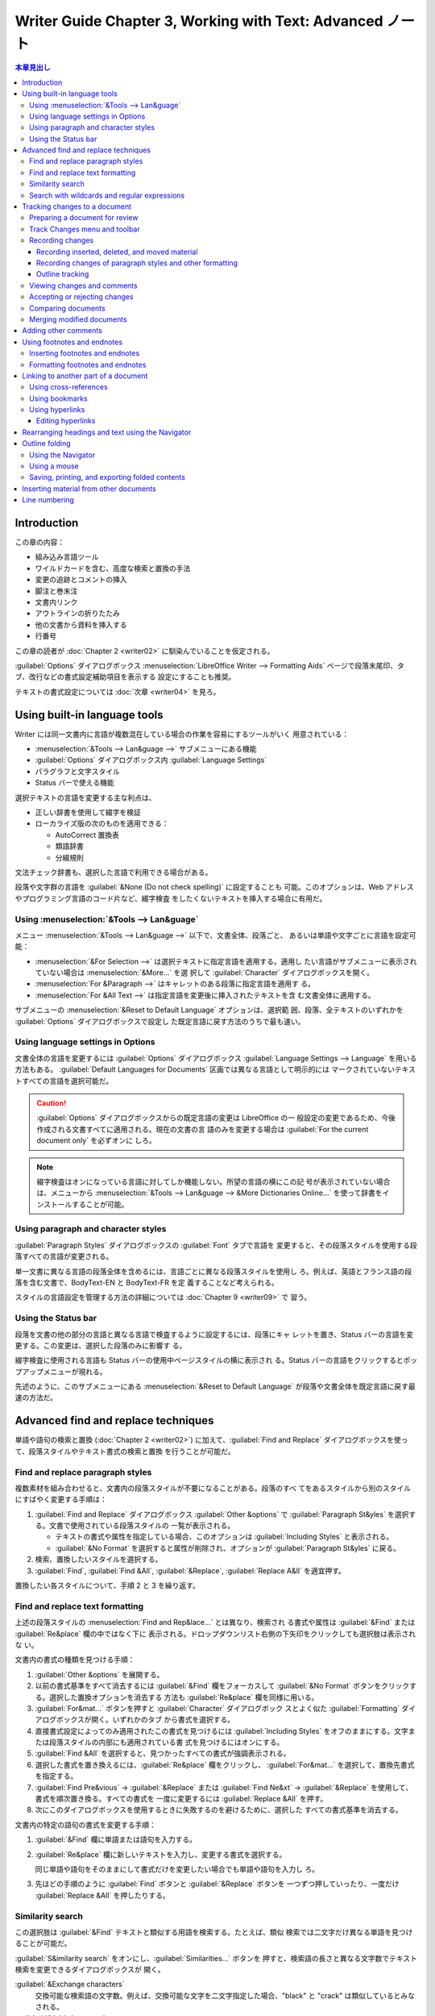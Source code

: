 ======================================================================
Writer Guide Chapter 3, Working with Text: Advanced ノート
======================================================================

.. contents:: 本章見出し
   :depth: 3
   :local:

Introduction
======================================================================

この章の内容：

* 組み込み言語ツール
* ワイルドカードを含む、高度な検索と置換の手法
* 変更の追跡とコメントの挿入
* 脚注と巻末注
* 文書内リンク
* アウトラインの折りたたみ
* 他の文書から資料を挿入する
* 行番号

この章の読者が :doc:`Chapter 2 <writer02>` に馴染んでいることを仮定される。

:guilabel:`Options` ダイアログボックス :menuselection:`LibreOffice Writer -->
Formatting Aids` ページで段落末尾印、タブ、改行などの書式設定補助項目を表示する
設定にすることも推奨。

テキストの書式設定については :doc:`次章 <writer04>` を見ろ。

Using built-in language tools
======================================================================

Writer には同一文書内に言語が複数混在している場合の作業を容易にするツールがいく
用意されている：

* :menuselection:`&Tools --> Lan&guage -->` サブメニューにある機能
* :guilabel:`Options` ダイアログボックス内 :guilabel:`Language Settings`
* パラグラフと文字スタイル
* Status バーで使える機能

選択テキストの言語を変更する主な利点は、

* 正しい辞書を使用して綴字を検証
* ローカライズ版の次のものを適用できる：

  * AutoCorrect 置換表
  * 類語辞書
  * 分綴規則

文法チェック辞書も、選択した言語で利用できる場合がある。

段落や文字群の言語を :guilabel:`&None (Do not check spelling)` に設定することも
可能。このオプションは、Web アドレスやプログラミング言語のコード片など、綴字検査
をしたくないテキストを挿入する場合に有用だ。

Using :menuselection:`&Tools --> Lan&guage`
----------------------------------------------------------------------

メニュー :menuselection:`&Tools --> Lan&guage -->` 以下で、文書全体、段落ごと、
あるいは単語や文字ごとに言語を設定可能：

* :menuselection:`&For Selection -->` は選択テキストに指定言語を適用する。適用し
  たい言語がサブメニューに表示されていない場合は :menuselection:`&More...` を選
  択して :guilabel:`Character` ダイアログボックスを開く。
* :menuselection:`For &Paragraph -->` はキャレットのある段落に指定言語を適用す
  る。
* :menuselection:`For &All Text -->` は指定言語を変更後に挿入されたテキストを含
  む文書全体に適用する。

サブメニューの :menuselection:`&Reset to Default Language` オプションは、選択範
囲、段落、全テキストのいずれかを :guilabel:`Options` ダイアログボックスで設定し
た既定言語に戻す方法のうちで最も速い。

Using language settings in Options
----------------------------------------------------------------------

文書全体の言語を変更するには :guilabel:`Options` ダイアログボックス
:guilabel:`Language Settings --> Language` を用いる方法もある。
:guilabel:`Default Languages for Documents` 区画では異なる言語として明示的には
マークされていないテキストすべての言語を選択可能だ。

.. caution::

   :guilabel:`Options` ダイアログボックスからの既定言語の変更は LibreOffice の一
   般設定の変更であるため、今後作成される文書すべてに適用される。現在の文書の言
   語のみを変更する場合は :guilabel:`For the current document only` を必ずオンに
   しろ。

.. note::

   綴字検査はオンになっている言語に対してしか機能しない。所望の言語の横にこの記
   号が表示されていない場合は、メニューから :menuselection:`&Tools --> Lan&guage
   --> &More Dictionaries Online...` を使って辞書をインストールすることが可能。

Using paragraph and character styles
----------------------------------------------------------------------

:guilabel:`Paragraph Styles` ダイアログボックスの :guilabel:`Font` タブで言語を
変更すると、その段落スタイルを使用する段落すべての言語が変更される。

単一文書に異なる言語の段落全体を含めるには、言語ごとに異なる段落スタイルを使用し
ろ。例えば、英語とフランス語の段落を含む文書で、BodyText-EN と BodyText-FR を定
義することなど考えられる。

スタイルの言語設定を管理する方法の詳細については :doc:`Chapter 9 <writer09>` で
習う。

Using the Status bar
----------------------------------------------------------------------

段落を文書の他の部分の言語と異なる言語で検査するように設定するには、段落にキャ
レットを置き、Status バーの言語を変更する。この変更は、選択した段落のみに影響す
る。

綴字検査に使用される言語も Status バーの使用中ページスタイルの横に表示され
る。Status バーの言語をクリックするとポップアップメニューが現れる。

先述のように、このサブメニューにある :menuselection:`&Reset to Default Language`
が段落や文書全体を既定言語に戻す最速の方法だ。

Advanced find and replace techniques
======================================================================

単語や語句の検索と置換 (:doc:`Chapter 2 <writer02>`) に加えて、:guilabel:`Find
and Replace` ダイアログボックスを使って、段落スタイルやテキスト書式の検索と置換
を行うことが可能だ。

Find and replace paragraph styles
----------------------------------------------------------------------

複数素材を組み合わせると、文書内の段落スタイルが不要になることがある。段落のすべ
てをあるスタイルから別のスタイルにすばやく変更する手順は：

#. :guilabel:`Find and Replace` ダイアログボックス :guilabel:`Other &options` で
   :guilabel:`Paragraph St&yles` を選択する。文書で使用されている段落スタイルの
   一覧が表示される。

   * テキストの書式や属性を指定している場合、このオプションは
     :guilabel:`Including Styles` と表示される。
   * :guilabel:`&No Format` を選択すると属性が削除され、オプションが
     :guilabel:`Paragraph St&yles` に戻る。

#. 検索、置換したいスタイルを選択する。
#. :guilabel:`Find`, :guilabel:`Find &All`, :guilabel:`&Replace`,
   :guilabel:`Replace A&ll` を適宜押す。

置換したい各スタイルについて、手順 2 と 3 を繰り返す。

Find and replace text formatting
----------------------------------------------------------------------

上述の段落スタイルの :menuselection:`Find and Rep&lace...` とは異なり、検索され
る書式や属性は :guilabel:`&Find` または :guilabel:`Re&place` 欄の中ではなく下に
表示される。ドロップダウンリスト右側の下矢印をクリックしても選択肢は表示されな
い。

文書内の書式の種類を見つける手順：

#. :guilabel:`Other &options` を展開する。
#. 以前の書式基準をすべて消去するには :guilabel:`&Find` 欄をフォーカスして
   :guilabel:`&No Format` ボタンをクリックする。選択した置換オプションを消去する
   方法も :guilabel:`Re&place` 欄を同様に用いる。
#. :guilabel:`For&mat...` ボタンを押すと :guilabel:`Character` ダイアログボック
   スとよく似た :guilabel:`Formatting` ダイアログボックスが開く。いずれかのタブ
   から書式を選択する。
#. 直接書式設定によってのみ適用されたこの書式を見つけるには :guilabel:`Including
   Styles` をオフのままにする。文字または段落スタイルの内部にも適用されている書
   式を見つけるにはオンにする。
#. :guilabel:`Find &All` を選択すると、見つかったすべての書式が強調表示される。
#. 選択した書式を置き換えるには、:guilabel:`Re&place` 欄をクリックし、
   :guilabel:`For&mat...` を選択して、置換先書式を指定する。
#. :guilabel:`Find Pre&vious` → :guilabel:`&Replace` または :guilabel:`Find
   Ne&xt` → :guilabel:`&Replace` を使用して、書式を順次置き換る。すべての書式を
   一度に変更するには :guilabel:`Replace &All` を押す。
#. 次にこのダイアログボックスを使用するときに失敗するのを避けるために、選択した
   すべての書式基準を消去する。

文書内の特定の語句の書式を変更する手順：

#. :guilabel:`&Find` 欄に単語または語句を入力する。
#. :guilabel:`Re&place` 欄に新しいテキストを入力し、変更する書式を選択する。

   同じ単語や語句をそのままにして書式だけを変更したい場合でも単語や語句を入力し
   ろ。
#. 先ほどの手順のように :guilabel:`Find` ボタンと :guilabel:`&Replace` ボタンを
   一つずつ押していったり、一度だけ :guilabel:`Replace &All` を押したりする。

Similarity search
----------------------------------------------------------------------

この選択肢は :guilabel:`&Find` テキストと類似する用語を検索する。たとえば、類似
検索では二文字だけ異なる単語を見つけることが可能だ。

:guilabel:`S&imilarity search` をオンにし、:guilabel:`Similarities...` ボタンを
押すと、検索語の長さと異なる文字数でテキスト検索を変更できるダイアログボックスが
開く。

:guilabel:`&Exchange characters`
   交換可能な検索語の文字数。例えば、交換可能な文字を二文字指定した場合、"black"
   と "crack" は類似しているとみなされる。
:guilabel:`&Add characters`
   単語が検索語の文字数を超えることが可能である最大文字数。
:guilabel:`&Remove characters`
   単語が検索語より短くなることが可能である文字数。
:guilabel:`&Combine`
   類似検索設定の任意の組み合わせに一致する用語を検索するならオン。

Search with wildcards and regular expressions
----------------------------------------------------------------------

   A :dfn:`wildcard` is a special character that represents one or more
   unspecified characters.

ワイルドカードにせよ正規表現にせよ、それらを用いて複数の検索を一つにまとめること
で、時間と労力を節約することが可能だ。

検索および置換時にワイルドカードと正規表現を使用するには、次の手順に従う：

#. :guilabel:`Find and Replace` ダイアログボックスで :guilabel:`Other &options`
   を展開する。
#. :guilabel:`Re&gular expressions` をオンにする。
#. 検索テキスト（ワイルドカードを含む）を :guilabel:`&Find` 欄に入力し、置換テキ
   ストがあればそれを :guilabel:`Re&place` 欄に入力する。
#. :guilabel:`Find`, :guilabel:`Find &All`, :guilabel:`&Replace`,
   :guilabel:`Replace All` のいずれかを押す。

.. note::

   ワイルドカードとして定義された文字を検索するには、その文字の前にバックスラッ
   シュを入力する。例えば ``$5.00`` というテキストを見つけるには
   :regexp:`\\$5\\.00` を検索する。

Tracking changes to a document
======================================================================

文書に加えられた変更を記録するには、次のような方法がある：

* 文書のコピーに変更を加えた後、Writer を使って二つのファイルを比較し、変更点を
  表示する。この方法は、他の方法によるファイルサイズや複雑さの増加を回避できるた
  め、文書で作業しているのが自分一人の場合に特に便利だ。
* 元のファイルの一部として保存されたバージョンを保存する。この方法は、特に多くの
  バージョンを保存する場合、大きな文書や複雑な文書で問題を引き起こす可能性があ
  る。
* Writer の変更印（「赤線」だとか「改訂印」と呼ばれる）を使用して、追加、削除、
  移動された資料や変更された書式を示す。後になって各変更を確認し、受理または却下
  することが可能だ。

次の変更追跡機能の使い方が述べられている：

* テキスト、画像、図表、その他の挿入と削除を追跡する
* 段落スタイルと文字スタイルの属性の変更を追跡する
* 空行を含む図表の行の挿入と削除を追跡する
* 追加または削除された資料とは異なる色で移動した資料を表示する
* Navigator を使用して移動した資料を追跡する
* 脚注の削除と挿入を追跡する
* 目録項目での項目番号の変更を表示する

.. note::

   すべての変更が記録されるわけではない。例えば、タブストップを左揃えから右揃え
   に変更したくらいでは記録されない。

Preparing a document for review
----------------------------------------------------------------------

文書を他の人に送付して査読や編集を依頼する場合、編集者や査読者が改印をオンにする
必要がないように、最初に文書を準備しておく。文書を保護した後、それ以降の使用者が
保護をオフにしたり、変更を受理したり却下したりするには、正しいパスワードを入力す
る必要がある。

#. 文書を開く。:menuselection:`&File --> Version` を選択して、その文書に複数の
   バージョンが含まれているかどうかを確認する。複数のバージョンが表示されている
   場合は、現在版を別の名前で別の文書として保存し、この新しい文書を査読コピーと
   して使用する。
#. 査読コピーを開いた状態で、変更の記録がオンになっていることを確認する。記録が
   オンになっていると、次が強調表示される：

   * メニュー :menuselection:`&Edit --> Track Chan&ges --> &Record` 項目
   * :guilabel:`Track Changes` ツールバーの :guilabel:`Record Track Changes` 図
     像
#. 次のいずれかを行う：

   * :guilabel:`Track Changes` ツールバーの :guilabel:`Protect Track Changes` を
     クリック
   * :menuselection:`&Edit --> Track Chan&ges --> &Protect...` を選択
#. :guilabel:`Enter Password` ダイアログボックスが開く。パスワードを二度入力。
#. :guilabel:`&OK`

.. tip::

   上記の手順 2 と 3 の代わりに、:menuselection:`&File --> Propert&ies...` から
   :guilabel:`Security` タブを選択し、:guilabel:`Record &changes` をオンにしてか
   ら :guilabel:`&Protect...` を押してパスワードを入力する方法もある。

Track Changes menu and toolbar
----------------------------------------------------------------------

:menuselection:`Track Chan&ges -->` メニューに加えて、同じ機能のボタンを含む便利
なツールバーが用意されている。:guilabel:`Track Changes` ツールバーを有効にするに
は :menuselection:`&View --> &Toolbars --> Track Chan&ges` をクリックする。この
ツールバーは使いやすい場所に繋留することも、浮遊させておくことも可能だ。

Recording changes
----------------------------------------------------------------------

変更の記録（追跡）を開始するには、次のいずれかを行う：

* :guilabel:`Track Changes` ツールバーの :guilabel:`Record Track Changes` をク
  リック
* メニューの :menuselection:`&Edit --> Track Chan&ges --> &Record` を選択

変更の表示を表示または非表示にするには、

* :guilabel:`Track Changes` ツールバーの :guilabel:`Show track changes` をクリッ
  ク
* メニューの :menuselection:`&Edit--> Track Chan&ges --> &Show` を選択

追跡された変更にコメントを入力するには、変更箇所にキャレットを置き、次のいずれか
を行う：

* :menuselection:`&Edit --> Track Chan&ges --> &Comment...` を選択
* :guilabel:`Track Changes` ツールバーの :guilabel:`Insert Track Change Comment`
  ボタンをクリック

変更記録を停止するには :menuselection:`&Edit --> Track Chan&ges --> &Record` を
再度選択する。

Recording inserted, deleted, and moved material
~~~~~~~~~~~~~~~~~~~~~~~~~~~~~~~~~~~~~~~~~~~~~~~~~~~~~~~~~~~~~~~~~~~~~~

初期設定では挿入されたテキストには下線が引かれ、削除されたテキストには取り消し線
が引かれ、どちらにも色が入り、余白に変更印が表示される。

既存の図表では、削除された行はピンク色で、挿入された行はシアン色で表示される。新
しい空白の表は余白にマークされるが、行に色は付かない。

移動した箇所は緑色で表示され、二重下線（新しい場所）または二重の取り消し線（古い
場所）で示される。

Recording changes of paragraph styles and other formatting
~~~~~~~~~~~~~~~~~~~~~~~~~~~~~~~~~~~~~~~~~~~~~~~~~~~~~~~~~~~~~~~~~~~~~~

異なる段落スタイルが段落に適用されると、その変更は余白にマークで示される。

初期設定では文字スタイルの変更または手動で適用された文字属性は、属性（斜体や下線
など）に加えて太字、色付きテキストで示され、変更は余白にマークで示される。

目録番号の変更では、目録項目すべての元の番号と新しい番号が表示される。

Outline tracking
~~~~~~~~~~~~~~~~~~~~~~~~~~~~~~~~~~~~~~~~~~~~~~~~~~~~~~~~~~~~~~~~~~~~~~

アウトライン追跡では、Navigator を使用して、見出しとそれの同階層の次の見出しの間
にあるあらゆる物という、文書の部分全体の順序の変更を追跡する。変更追跡を有効にし
た状態で Navigator の :guilabel:`Move Heading Up` および :guilabel:`Move Heading
Down` ボタンを使用すると、ドラッグ＆ドロップやカット＆ペーストで移動した物と同じ
ように、移動した物がマークされ追跡される。

アウトライン追跡は初期状態で有効になっている。無効にするには、

#. Navigator 上で :guilabel:`Headings` を右クリックし、
#. コンテキストメニューから :menuselection:`Outline &Tracking --> &Off` を選択す
   る。

Viewing changes and comments
----------------------------------------------------------------------

追跡された変更にマウスポインタを合わせると、変更の種類、作成者、日付、時刻を示す
ヘルプヒントが表示される。拡張ヒントを有効にすると、この変更に対して記録された
コメントも表示される。

記録されたコメントは、拡張ヒントとして表示されるだけでなく、:guilabel:`Manage
Changes` ダイアログボックスの目録にも表示される。変更にコメントが記録されていな
い場合、コメントフィールドは空白になる。

追跡された変更から次の変更に移動するには、:guilabel:`Track Changes` ツールバーの
:guilabel:`Previous Change` と :guilabel:`Next Change` 図像を使用する。

初期設定では追跡された変更はインライン表示される。削除または挿入を余白に表示する
には、:guilabel:`Track Changes` ツールバーの :guilabel:`Show track changes` ド
ロップダウンメニューから選択する。

Accepting or rejecting changes
----------------------------------------------------------------------

記録された変更を受理したり却下したりするには、次のいずれかを使用する：

* :guilabel:`Track Changes` ツールバー
* :menuselection:`Track Chan&ges -->` メニュー
* 右クリックメニュー
* :guilabel:`Manage Changes` ダイアログボックス
* Sidebar 内 :guilabel:`Manage Changes` 甲板

.. rubric:: Track Changes menu and toolbar

:menuselection:`&Edit --> Track Chan&ges -->` サブメニューに表示されているのと同
じ機能のボタンがある。

.. rubric:: Right-click (context) menu

#. 追跡された変更が表示されていない場合は、:guilabel:`Track Chan&ges` ツールバー
   の :guilabel:`Show track changes` 図像をクリックするか、メニューで
   :menuselection:`&Edit --> Track Chan&ges --> &Show` を選択する。
#. 記録された変更の上にマウスポインターを置く。箱が表示され、変更の種類、変更
   者、日時に関する情報が表示される。
#. コンテキストメニューから :menuselection:`Accept Change` または
   :menuselection:`Reject Change` を選択する。

.. rubric:: Manage Changes dialog and Sidebar deck

#. :guilabel:`Track Changes` ツールバーの :guilabel:`Manage Track Changes` 図像
   をクリックするか、メニューから :menuselection:`&Edit --> Track Chan&ges -->
   &Manage...` を選択する。
#. :guilabel:`Manage Changes` ダイアログボックスが開き、受理も却下もされていない
   変更が表示される。Sidebar の :guilabel:`Manage Changes` 図像をクリックするこ
   とでも同じ情報が表示される。
#. ダイアログボックスで変更を選択すると、その変更自体が文書内で強調表示されるの
   で、何が変更されたかを目視で確認可能だ。
#. :guilabel:`Accept` または :guilabel:`Reject` をクリックして、選択した変更を受
   理または却下する。変更を個別に確認したくない場合は :guilabel:`Accept All` ま
   たは :guilabel:`Reject All` を押すことも可能だ。

特定の人の変更だけを表示したい場合などでは :guilabel:`Manage Changes` ダイアログ
ボックスの :guilabel:`Filter` タブを用いる。絞り込み条件を指定した
後、:guilabel:`List` タブに戻り、条件を満たす変更を表示する。

Comparing documents
----------------------------------------------------------------------

査読者が自分の行った変更を追跡し忘れることがある。元の文書と編集後の文書
を比較すれば、変更箇所を見つけることが可能だ。比較するには：

#. 編集済みの文書を開く。
#. :menuselection:`&Edit --> Track Chan&ges --> Co&mpare Document...` を選択する
   か、:guilabel:`Track Chan&ges` ツールバーの :guilabel:`Compare Non-Track
   Changed Document` 図像をクリック。
#. :guilabel:`Compare to Original Document` ダイアログボックスで元の文書を選択
   し、:guilabel:`開く(&O)` を押す。

Writer は変更を見つけて印を付け、:guilabel:`Manage Changes` ダイアログボックスを
表示する。このダイアログボックスから、前述のように変更内容を確認し、変更を許可ま
たは却下することが可能だ。

この機能で使用する詳細さの度合いを設定するには、:guilabel:`Options` ダイアログ
ボックスの :menuselection:`LibreOffice Writer --> Compare` ページで設定を構成す
る。:doc:`Chapter 20 <writer20>` で詳細が述べられる。

Merging modified documents
----------------------------------------------------------------------

ここまで説明した工程は一度に一人の査読者が担当する場合に効果的だが、複数の査読者
全員が文書の編集済みコピーを返信することもある。Writer には、追跡された変更を含
む文書を元の文書に併合する機能があるが、この機能を実現するための条件はかなり限定
的だ：編集された文書が異なるのは記録された変更点のみであり、その他の原文はすべて
同一でなければならない。

文書を併合するには、（原文書ではなく）編集された文書すべてに変更が記録されている
必要がある。

#. 原文書を開く。
#. :menuselection:`&Edit > Track Chan&ges --> Merge Document...` を選択する
   か、:guilabel:`Track Chan&ges` ツールバーの :guilabel:`Merge Track Changed
   Document` 図像をクリックする。
#. ファイル選択ダイアログボックスが開く。原文書に

   * その後の変更がない場合、そのコピーは併合される。
   * 何らかの変更が加えられている場合、併合が失敗したことを知らせるエラーダイア
     ログボックスが開く。
#. 文書が併合されると、原文書にコピーから記録された変更が表示される。
#. すべてのコピーが併合されるまで繰り返す。

これで記録された変更のすべてが開いているコピーに含まれる。このファイルを別の名前
で保存しろ。

Adding other comments
======================================================================

これまで見てきたコメント機能とは別に、著者と査読者が意見を交換したり、提案を求め
たり、注意が必要な項目に印を付けたりするために使用できるコメント機能がある。

段落を複数含むテキストブロックを選択してコメント用に強調することも、一箇所にコメ
ントを挿入することも可能だ。コメントを挿入するには、

#. テキストを選択するか、コメントを参照する場所にキャレットを置く。
#. 次のいずれかを行う：

   * 右クリックして :menuselection:`Inser&t Comment` を選択
   * キーバインド :kbd:`Ctrl` + :kbd:`Alt` + :kbd:`C`
   * :guilabel:`Track Changes` ツールバーの :guilabel:`Insert Comment` 図像をク
     リック

コメントの錨点はページの右側にあるコメントテキスト入力欄と点線で結ばれている。ま
た、水平定規の右側に :guilabel:`Comments` ボタンが追加され、これをクリックするこ
とでコメントの表示有無を切り替えることが可能だ。

コメントを作成すると、その作成者名と作成タイムスタンプが自動的に追加される。この
名前には :guilabel:`Options` ダイアログボックスの :menuselection:`LibreOffice
--> User Data` の内容が使われる。

コメントを入力し終えたら、文書のページ上の他の場所をクリックしろ。そうしないと、
コメント欄から移動できなくなる。

複数の人が文書を編集した場合、各執筆者には異なる背景色が自動的に割り当てられる。
ある著者が別の著者のコメントと重なるテキストを選択した場合、二番目のコメントは最
初のコメントと入れ子になる。

コメントを右クリックするか、左下の矢印をクリックすると、コンテキストメニューが表
示され、

* 現在のコメント、
* 現在のコメントスレッド全体、
* 同じ作者のコメントすべて、
* 文書内のコメントすべて

を削除可能だ。このメニューから :menuselection:`Format All Comments...` を選択す
ると、コメントのテキストに基本的な書式を適用するダイアログを開くことも可能だ。
フォントの種類、サイズ、配置をメニューで変更することも可能だ。

文書が査読、コメントされ、原著者の行動が必要な場合、コメントのコンテキストメ
ニューの選択肢を使用して各コメントに Resolved または Unresolved の目印を付けるこ
とが可能だ。Resolved のコメントをマークすると、コメント欄の日付の下に
:guilabel:`Resolved` という文字が挿入される。メニューの :menuselection:`&View
--> Resolved Comments` を使用して、文書内のすべての解決済みコメントの表示を切り
替えることが可能だ。コメントに回答を追加することも可能だ。

あるコメントから別のコメントに移動するには、Navigator を開き、
:guilabel:`Comments` ノードを展開する。コメントテキストをダブルクリックすれば
キャレットが文書内のコメントの錨点に移動する。

また、Navigator 上部の :guilabel:`Navigate By` ボックスで :guilabel:`Comments`
を選択し、その横にある上下の矢印をクリックして、次のコメントや前のコメントに移動
することも可能だ。キーボードを使用して移動することも可能だ：

* :kbd:`Ctrl` + :kbd:`Alt` + :kbd:`Page Down`
* :kbd:`Ctrl` + :kbd:`Alt` + :kbd:`Page Up`

文書内のコメントを印刷するには、:guilabel:`Print` ダイアログボックスの
:guilabel:`Co&mments` ドロップダウンリストでいずれかのオプションを選択する。

Using footnotes and endnotes
======================================================================

脚注は参照されているページの床下に表示される。注は文書の最後に集められる。

脚注と巻末注を効果的に扱うには以下を行う必要がある：

* 初期設定値が合わない場合は、脚注を挿入して書式を定義する。
* ページ上の脚注の位置と、区切り線の色と線スタイルを定義する。:doc:`Chapter 5
  <writer05>` で述べられる。

Inserting footnotes and endnotes
----------------------------------------------------------------------

脚注または巻末注を挿入するには：


#. 脚注または巻末注マーカーを表示したい位置にキャレットを置く。
#. メニューで :menuselection:`&Insert --> Footnote and Endno&te -->` から関連項
   目を選択するか、:guilabel:`Standard` ツールバーの :guilabel:`Insert Footnote`
   または :guilabel:`Insert Endnote` 図像をクリックする。
#. 脚注または巻末注マーカーがテキストに挿入され、選択に応じて、キャレットがペー
   ジ床板の脚注領域または文書末尾の巻末注領域に移動する。この領域に脚注または巻
   末注の内容を入力する。

脚注／注釈の設定を変更するには、メニューの :menuselection:`&Tools --> &Footnotes
and Endnotes...` を選択する。

脚注設定で指定された自動番号付け順序を使用するか、カスタム番号を指定するかを選択
するには、

#. :menuselection:`&Insert --> Footnote and Endno&te > &Footnote or Endnote...`
#. :guilabel:`Insert Footnote/Endnote` ダイアログボックスで指定する。

既存の脚注や注は、他のテキストを編集するのと同じ方法で編集することが可能だ。

脚注や注を削除するには脚注マーカーを削除する。脚注や注の内容は自動的に削除さ
れ、他の脚注や注の番号も自動的に調整される。

Formatting footnotes and endnotes
----------------------------------------------------------------------

脚注自身の書式を設定するには、メニューの :menuselection:`&Tools --> &Footnotes
and Endnotes...` を選択する。:guilabel:`Settings of Footnotes and Endnotes` ダイ
アログボックスで構成する。

Linking to another part of a document
======================================================================

トピックの順序を入れ替えたり、資料を追加または削除したり、見出しを書き換えたりす
ると、文書内の他の部分への入力済み相互参照は簡単に古くなる。

Writer には参照を最新の状態に保つための方法が二つ備わっている：

* ハイパーリンク
* 自動相互参照

どちらの方法も、同じ文書の他の部分や別の文書にリンク可能だ。

どちらの方法も結果は同じだ。文書を開いているときにリンクを :kbd:`Ctrl` を押しつ
つクリックすると、被参照項目に直接飛ぶ。しかし、両者には大きな違いもある：

* ハイパーリンクのテキストは、リンクされた項目のテキストを変更しても自動的には更
  新されないが、変更されたテキストは相互参照で自動的に更新される。
* ハイパーリンクを使用する場合、リンクの内容（テキストやページ番号など）を選ぶ余
  地がないが、相互参照を使用する場合、選択肢がある。
* 画像などのオブジェクトにハイパーリンクし、そのハイパーリンクに有用なテキストを
  表示させるには、そのようなオブジェクトに有用な名前を明示的に与えるか、
  :guilabel:`Hyperlink` ダイアログボックスを使って表示テキストを変更する。対照的
  に、キャプション付きの図への相互参照は、有用なテキストを自動的に表示するように
  設定でき、名前の変種もいくつか選択可能だ。
* Writer 文書を HTML ファイルに保存すると、ハイパーリンクは生きたままだが、相互
  参照はそうではない。

  * PDF ファイルにエクスポートすると、両方とも生きたままになる。

Using cross-references
----------------------------------------------------------------------

見出し、キャプション、その他のリンクされた項目が書き換えられた場合に相互参照のテ
キストが更新されるようにするには自動相互参照を使用する。詳しくは :doc:`Chapter
17 <writer17>` でやる。

Using bookmarks
----------------------------------------------------------------------

ブックマークは Navigator に一覧表示され、マウスをシングルクリックするだけでそこ
から直接アクセス可能だ。HTML 文書ではブックマークはハイパーリンクで飛ぶことが可
能である錨に変換される。ブックマークへの相互参照も可能だ。これも詳しくは
:doc:`Chapter 17 <writer17>` でやる。

Using hyperlinks
----------------------------------------------------------------------

Web サイトのアドレスや URL など、ハイパーリンクとして使用できるテキストを入力
し、:kbd:`Space` または :kbd:`Enter` を押すと、Writer は自動的にハイパーリンクを
作成し、テキストに書式を適用する。

この機能が有効にならない場合は :menuselection:`&Tools --> AutoCorr&ect -->
&AutoCorrect Options...` を使用してこの機能を有効に可能だ。:guilabel:`Options`
タブで :guilabel:`URL Recognition` をオンにする。

LibreOffice で特定の URL をハイパーリンクに変換したくない場合は、書式設定が適用
された直後にハイパーリンクにキャレットを置いて右クリックし、
:menuselection:`&Remove Hyperlink` を選択する。

また、Navigator や :guilabel:`Hyperlink` ダイアログボックスを使って、

* 文書の他の部分、他の文書や文書の一部、電子メールアドレスへのハイパーリンクを挿
  入したり、
* ハイパーリンクすべてを修正することも可能だ。

*Getting Started Guide* に詳細がある。

LibreOffice 内でハイパーリンクを活性にする標準の動作は :kbd:`Ctrl` 押しクリック
だ。この動作を変更するには、

#. :guilabel:`Options` ダイアログボックスを開く
#. :menuselection:`LibreOffice --> Security` ページを開く
#. :guilabel:`Security Options and Warnings` 横にある :guilabel:`O&ptions...` ボ
   タンを押す
#. :guilabel:`Ctrl-click required &to open hyperlinks` をオフにする

Editing hyperlinks
~~~~~~~~~~~~~~~~~~~~~~~~~~~~~~~~~~~~~~~~~~~~~~~~~~~~~~~~~~~~~~~~~~~~~~

ハイパーリンクを編集する手順：

#. リンクテキスト内の任意の場所をクリック
#. 以下のいずれかを行い :guilabel:`Hyperlink` ダイアログボックスを開く：

   * コンテキストメニューから :menuselection:`Edit Hyperlink...` を選択
   * :guilabel:`Standard` ツールバーの :guilabel:`Hyperlink` 図像をクリック
   * メニューから :menuselection:`&Edit --> &Hyperlink` を選択
#. 変更を加え :guilabel:`&Apply` を押す

複数のハイパーリンクを編集する必要がある場合は、すべてのハイパーリンクを編集する
まで :guilabel:`Hyperlink` ダイアログボックスを開いたままにしておくことが可能
だ。

ハイパーリンクの色を変更する手順：

#. :guilabel:`Options` ダイアログボックス
#. :menuselection:`LibreOffice --> Application Colors` ページ
#. :guilabel:`General` 区画の :guilabel:`Unvisited links` または
   :guilabel:`Visited links` にスクロールしてこれらの選択肢をオンにして、新しい
   色を選択
#. :guilabel:`&OK`

これにより、LibreOffice プログラムのすべてでハイパーリンクの色が変更される。

Rearranging headings and text using the Navigator
======================================================================

Navigator には見出しとそれに関連するテキストを文書内の別の場
所に移動する方法がいくつか用意されている：

* ドラッグ
* 図像
* コンテキストメニュー

見出しの左にある :guilabel:`+` をクリックすると、小見出し一覧が展開する。必要な
見出しをより簡単に見つけるには、:menuselection:`Show &Up to Outline -->` の選択
を変更して、数レベルの見出しのみを表示する。

見出しとそれに関連するテキストや節を文書内で上下に移動させ、見出しの
アウトラインレベルは変更しないようにするには、次のいずれかを実行する：

* Navigator で移動したいテキストブロックの見出しをクリックし、その見出しを見出し
  リストの新しい位置にドラッグする。
* Navigator 目録で見出しをクリックし、

  * :guilabel:`Move Heading Up` または
  * :guilabel:`Move Heading Down`

  図像のいずれかをクリックする。
* Navigator 目録で見出しを右クリックし、コンテキストメニューで

  * :menuselection:`&Move Heading Up` または
  * :menuselection:`Move &Heading Down`

  を選択する。

選択した見出しのみを移動し、関連するテキストを移動しないようにするには次のいずれ
かを行う：

* :kbd:`Ctrl` を押しながらドラッグ
* 図像をクリック
* コンテキストメニューから選択

.. admonition:: 読者ノート

   これらのコマンドにはキーバインドも定義されている。

   * Move Heading Up: :kbd:`Ctrl` + :kbd:`↑`
   * Move Heading Down: :kbd:`Ctrl` + :kbd:`↓`

見出しの位置を変えずに、見出しのアウトラインレベル（例えば :guilabel:`Heading 2`
から :guilabel:`Heading 1` や :guilabel:`Heading 3` に上下させる）とそれに関連す
る小見出しを変更するには、次のいずれかを実行する：

* Navigator で見出しを選択し、次の図像のいずれかをクリックする：

  * :guilabel:`Promote Outline Level`
  * :guilabel:`Demote Outline Level`

* Navigatorで見出しを右クリックし、コンテキストメニューから次のメニュー項目を選
  択する：

  * :menuselection:`&Promote Outline Level`
  * :menuselection:`Demote &Outline Level`

選択した見出しのアウトラインレベルだけを変更し、関連する小見出しは変更しないよう
にするには、:kbd:`Ctrl` を押しながら次のいずれかを実行する：

* 図像をクリック
* コンテキストメニューから選択

.. admonition:: 読者ノート

   これらのコマンドにはキーバインドも定義されている。

   * Promote Outline Level: :kbd:`Ctrl` + :kbd:`←`
   * Demote Outline Level: :kbd:`Ctrl` + :kbd:`→`

Outline folding
======================================================================

アウトラインの折りたたみを使用すると、テキスト、画像、図表、枠、図形、テキスト
ボックスなど、見出しの下にある中身すべての表示有無を切り替えられる。この機能を使
うと編集や読書のために適切な位置まですばやくスクロール可能だ。

.. note::

   この機能を有効にするには、:guilabel:`Options` ダイアログボックス
   :menuselection:`LibreOffice Writer --> View` ページで、

   * :guilabel:`&Show outline-folding buttons` を選択する。
   * オプションで :guilabel:`Include sub &levels` を選択する。

Using the Navigator
----------------------------------------------------------------------

Navigator を開き :guilabel:`Heading` を表示する。見出しを何か右クリックし、
:menuselection:`Outline &Folding --> &Toggle` を選択すると、その見出しと同じレベ
ルの次の見出しの間の内容表示有無が切り替わる。

Using a mouse
----------------------------------------------------------------------

見出しの上にマウスポインターを置くと、左余白に小さな矢印が表示される。アウトライ
ンの折りたたみが有効であることを示す。

* 下矢印は見出しとその内容が表示されていることを示す。
* 右矢印は見出しが隠れた内容を持つことを示す。

:kbd:`Ctrl` を押す。マウスポインターの形が変わったらクリックしてその見出しから同
じレベルの次の見出しまでの間の内容の表示有無を切り替える。

Saving, printing, and exporting folded contents
----------------------------------------------------------------------

Open Document Format (.odt) で保存された文書は隠される内容と見られる内容の現在の
設定が保持される。文書内容は折りたたみ設定の影響を受けない。

.. note::

   隠された内容や折りたたまれた内容は印刷されず、PDF にエクスポートされない。文
   書全体を印刷またはエクスポートするにはアウトラインの折りたたみをオフにしろ。

Inserting material from other documents
======================================================================

執筆中の文書で、他のファイルの素材を再利用すれば良いと願うことがあるだろう。例え
ば、共通する段落を含む説明書を書くとする。この段落を各文書に再入力したり、コピー
＆ペーストすることも当然可能だが、共通の段落が編集された場合、その情報が出現する
すべての文書でその情報を更新する必要が生じる。

Writer にはこれらの作業を容易にするツールがいくつかある：

* :doc:`Chapter 6 <writer06>` で説明する :guilabel:`Section` ダイアログボックス
* Navigator のドラッグモードにある項目二つ

Navigator ツールを使用するには、まず原文書から挿入したい項目を選択し、

* Insert as Link または
* Insert as Copy

を選択する。この方法では、画像、OLE オブジェクト、参照、索引のリンクやコピーを作
成することは不可能だ。

Insert as Link
   ドラッグ＆ドロップした場所に選択した項目をリンクとして挿入する。テキストは保
   護された節として挿入され、原文書へのリンクとしてマークされる。リンクの内容は
   原文書が変更されると自動的に更新される。文書内のリンクを手動で更新するには
   :menuselection:`&Tools --> &Update --> &Links` を実行する。
Insert as Copy
   ドラッグ＆ドロップした場所に選択した項目の独立したコピーを挿入する。テキスト
   は節の中にあるが保護されていない。コピー項目は現文書が変更されても更新されな
   い。節を削除して内容を通常のテキストとして残すことが可能だ。

Line numbering
======================================================================

余白の行番号は、法律文書、詩、プログラミングコードなどでよく使われる。Writer で
は文書全体または選択した段落に行番号を挿入することが可能だ。行番号は文書を印刷す
る際にも載る。行番号の間に分離を追加することも可能だ。

何行ごとに番号を振るか、番号の種類、各ページで番号を振り直すかどうかを選択でき
る。さらに、テキスト分離を別の番号付け方式に設定することも可能だ。

.. admonition:: 読者ノート

   ここは意味がわからない。

文書全体に行番号を追加するには、

#. :menuselection:`&Tools --> &Line Numbering...` を選択し、:guilabel:`Line
   Numbering` ダイアログボックスを開く。
#. 左上隅にある :guilabel:`&Show numbering` をオンにする。
#. 必要なオプションを選択する。
#. :guilabel:`&OK`

文書全体の行番号付けを無効にするには、Default Paragraph Style を編集する。段落ス
タイルはすべてが Default Paragraph Style に基づいているから。

#. Sidebar の :guilabel:`Styles` ペインで :guilabel:`Paragraph Styles` 図像をク
   リック
#. 木から :guilabel:`Default Paragraph Style` を右クリックし
   :menuselection:`&Edit Style...` を選択
#. :guilabel:`Outline & List` タブをクリック
#. :guilabel:`&Include this paragraph in line numbering` をオフ
#. :guilabel:`&OK`

特定の段落に行番号を付ける手順：

#. まず文書に対する当該機能を無効にする（上記）
#. 行番号を付けたい段落を選択
#. 次のどちらかを選択：

   * メニューから :menuselection:`F&ormat --> P&aragraph...`
   * 右クリックメニューから :menuselection:`Paragraph --> Paragraph`
#. :guilabel:`Paragraph` ダイアログボックスの :guilabel:`Outline & List` タブで
   :guilabel:`&Include this paragraph in line numbering` をオン
#. :guilabel:`&OK`

また、段落を選択して :guilabel:`Paragraph` ダイアログボックスを開き
:guilabel:`&Include this paragraph in line numbering` をオフにすれば、それ以外の
ほとんどの段落では有効にしたまま、特定の段落に対して行番号を無効にすることが可能
だ。

行番号を含む段落スタイルを作成し、行番号を付けたい段落に適用することも可能だ。
たとえば、文書内のサンプルコードの行に番号を付けるには、通常のテキストとは異なる
フォントやインデントを使用すればいい。

開始行番号を指定する手順：

#. 段落内をクリックし、上の手順で :guilabel:`Paragraph` ダイアログボックスを開く
#. :guilabel:`Outline & List` タブで、:guilabel:`&Include this paragraph in line
   numbering` がオンであることを確認する
#. :guilabel:`Rest&art a this paragraph` をオン
#. :guilabel:`&Start with` 欄に行番号を入力
#. :guilabel:`&OK`
